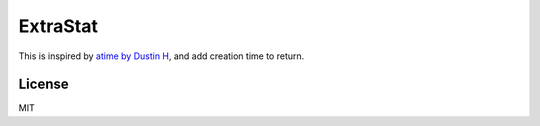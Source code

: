 ExtraStat
============

This is inspired by `atime by Dustin H <https://github.com/djherbis/atime>`_, and add creation time to return.

License
---------

MIT
